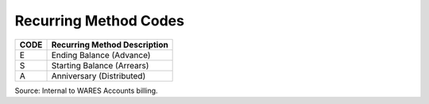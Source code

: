 .. _recurring-list:

#############################
Recurring Method Codes
#############################

+------+-----------------------------------------------+
| CODE | Recurring Method Description                  |
+======+===============================================+
| E    | Ending Balance (Advance)                      |
+------+-----------------------------------------------+
| S    | Starting Balance (Arrears)                    |
+------+-----------------------------------------------+
| A    | Anniversary (Distributed)                     |
+------+-----------------------------------------------+

Source: Internal to WARES Accounts billing.
 
